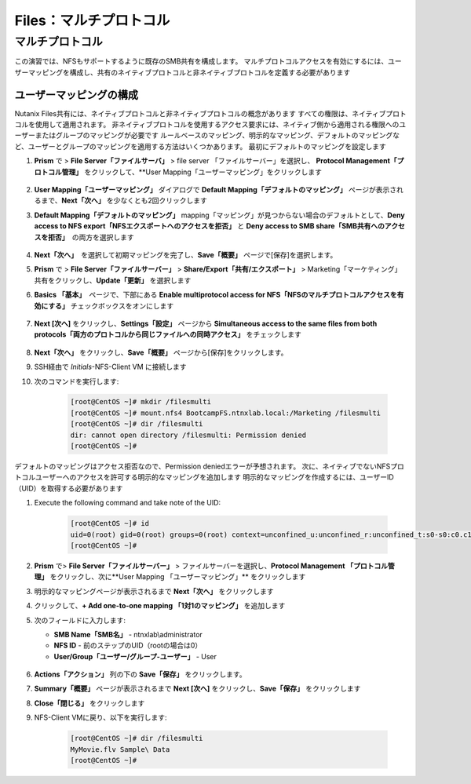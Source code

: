 .. _files_multiprotocol:

---------------------
Files：マルチプロトコル
---------------------

マルチプロトコル
++++++++++++++

この演習では、NFSもサポートするように既存のSMB共有を構成します。 マルチプロトコルアクセスを有効にするには、ユーザーマッピングを構成し、共有のネイティブプロトコルと非ネイティブプロトコルを定義する必要があります

ユーザーマッピングの構成
.....................

Nutanix Files共有には、ネイティブプロトコルと非ネイティブプロトコルの概念があります
すべての権限は、ネイティブプロトコルを使用して適用されます。 非ネイティブプロトコルを使用するアクセス要求には、ネイティブ側から適用される権限へのユーザーまたはグループのマッピングが必要です
ルールベースのマッピング、明示的なマッピング、デフォルトのマッピングなど、ユーザーとグループのマッピングを適用する方法はいくつかあります。 最初にデフォルトのマッピングを設定します

#. **Prism** で > **File Server「ファイルサーバ」** > file server 「ファイルサーバー」を選択し、 **Protocol Management「プロトコル管理」** をクリックして、**User Mapping「ユーザーマッピング」をクリックします

   .. figure:: images/53.png

#. **User Mapping「ユーザーマッピング」** ダイアログで **Default Mapping「デフォルトのマッピング」** ページが表示されるまで、**Next「次へ」** を少なくとも2回クリックします


#. **Default Mapping「デフォルトのマッピング」** mapping「マッピング」が見つからない場合のデフォルトとして、**Deny access to NFS export「NFSエクスポートへのアクセスを拒否」** と **Deny access to SMB share「SMB共有へのアクセスを拒否」**　の両方を選択します

   .. figure:: images/54.png

#. **Next「次へ」**　を選択して初期マッピングを完了し、**Save「概要」** ページで[保存]を選択します。

#. **Prism** で > **File Server「ファイルサーバー」** > **Share/Export「共有/エクスポート」** > Marketing「マーケティング」共有をクリックし、**Update「更新」** を選択します

#. **Basics 「基本」**　ページで、下部にある **Enable multiprotocol access for NFS「NFSのマルチプロトコルアクセスを有効にする」** チェックボックスをオンにします

   .. figure:: images/55.png

#. **Next [次へ]** をクリックし、**Settings「設定」** ページから **Simultaneous access to the same files from both protocols「両方のプロトコルから同じファイルへの同時アクセス」** をチェックします

   .. figure:: images/56.png

#. **Next「次へ」** をクリックし、**Save「概要」** ページから[保存]をクリックします。

#. SSH経由で *Initials*\ -NFS-Client VM に接続します

#. 次のコマンドを実行します:

     .. code-block:: bash

       [root@CentOS ~]# mkdir /filesmulti
       [root@CentOS ~]# mount.nfs4 BootcampFS.ntnxlab.local:/Marketing /filesmulti
       [root@CentOS ~]# dir /filesmulti
       dir: cannot open directory /filesmulti: Permission denied
       [root@CentOS ~]#

   .. 注意:: マウント操作では大文字と小文字が区別されます

デフォルトのマッピングはアクセス拒否なので、Permission deniedエラーが予想されます。 次に、ネイティブでないNFSプロトコルユーザーへのアクセスを許可する明示的なマッピングを追加します
明示的なマッピングを作成するには、ユーザーID（UID）を取得する必要があります

#. Execute the following command and take note of the UID:

     .. code-block:: bash

       [root@CentOS ~]# id
       uid=0(root) gid=0(root) groups=0(root) context=unconfined_u:unconfined_r:unconfined_t:s0-s0:c0.c1023
       [root@CentOS ~]#

#. **Prism** で> **File Server「ファイルサーバー」** > ファイルサーバーを選択し、**Protocol Management 「プロトコル管理」** をクリックし、次に**User Mapping 「ユーザーマッピング」** をクリックします

#. 明示的なマッピングページが表示されるまで **Next「次へ」** をクリックします

#. クリックして、**+ Add one-to-one mapping 「1対1のマッピング」** を追加します

#. 次のフィールドに入力します:

   - **SMB Name「SMB名」** - ntnxlab\\administrator
   - **NFS ID** - 前のステップのUID（rootの場合は0）
   - **User/Group「ユーザー/グループ-ユーザー」** - User

   .. figure:: images/57.png

#. **Actions「アクション」** 列の下の **Save「保存」** をクリックします。

#. **Summary「概要」** ページが表示されるまで **Next [次へ]** をクリックし、**Save「保存」** をクリックします

#. **Close「閉じる」** をクリックします

#. NFS-Client VMに戻り、以下を実行します:

     .. code-block:: bash

       [root@CentOS ~]# dir /filesmulti
       MyMovie.flv Sample\ Data
       [root@CentOS ~]#
